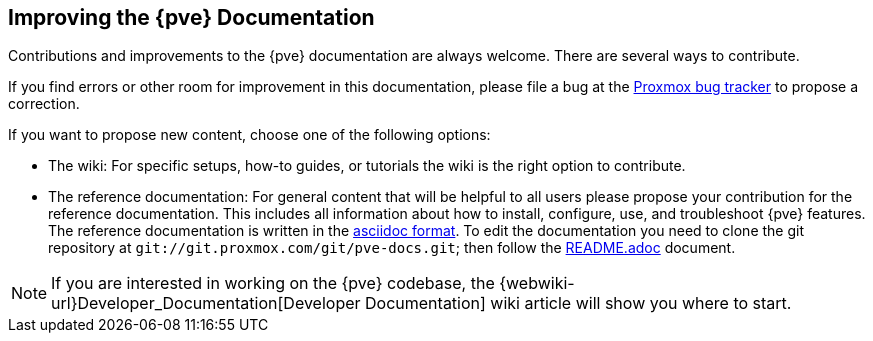 [[howto_improve_pve_docs]]
Improving the {pve} Documentation
---------------------------------
ifdef::wiki[]
:pve-toplevel:
endif::wiki[]

Contributions and improvements to the {pve} documentation are always welcome.
There are several ways to contribute.

If you find errors or other room for improvement in this documentation, please
file a bug at the https://bugzilla.proxmox.com/[Proxmox bug tracker] to propose
a correction.

If you want to propose new content, choose one of the following options:

* The wiki: For specific setups, how-to guides, or tutorials the wiki   is the
right option to contribute.

* The reference documentation: For general content that will be   helpful to all
  users please propose your contribution for the   reference documentation. This
  includes all information about how to install, configure, use, and
  troubleshoot {pve} features. The reference documentation is written in the
  https://en.wikipedia.org/wiki/AsciiDoc[asciidoc format]. To edit the
  documentation you need to clone the git repository at
  `git://git.proxmox.com/git/pve-docs.git`; then follow the
  https://git.proxmox.com/?p=pve-docs.git;a=blob_plain;f=README.adoc;hb=HEAD[README.adoc]
  document.

NOTE: If you are interested in working on the {pve} codebase, the
{webwiki-url}Developer_Documentation[Developer Documentation] wiki article will
show you where to start.
